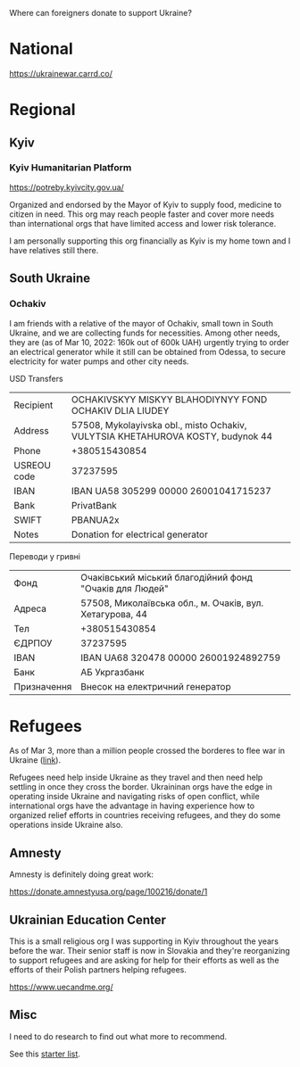 Where can foreigners donate to support Ukraine?

* National

https://ukrainewar.carrd.co/

* Regional

** Kyiv

*** Kyiv Humanitarian Platform

https://potreby.kyivcity.gov.ua/

Organized and endorsed by the Mayor of Kyiv to supply food, medicine
to citizen in need. This org may reach people faster and cover more
needs than international orgs that have limited access and lower risk
tolerance.

I am personally supporting this org financially as Kyiv is my home
town and I have relatives still there.


** South Ukraine
*** Ochakiv

I am friends with a relative of the mayor of Ochakiv, small town in
South Ukraine, and we are collecting funds for necessities. Among
other needs, they are (as of Mar 10, 2022: 160k out of 600k UAH)
urgently trying to order an electrical generator while it still can be
obtained from Odessa, to secure electricity for water pumps and other
city needs.

USD Transfers

| Recipient   | OCHAKIVSKYY MISKYY BLAHODIYNYY FOND OCHAKIV DLIA LIUDEY                         |
| Address     | 57508, Mykolayivska obl., misto Ochakiv, VULYTSIA KHETAHUROVA KOSTY, budynok 44 |
| Phone       | +380515430854                                                                   |
| USREOU code | 37237595                                                                        |
| IBAN        | IBAN UA58 305299 00000 26001041715237                                           |
| Bank        | PrivatBank                                                                      |
| SWIFT       | PBANUA2x                                                                        |
| Notes       | Donation for electrical generator                                               |

Переводи у гривні

| Фонд        | Очаківський міський благодійний фонд "Очаків для Людей"  |
| Адреса      | 57508, Миколаївська обл., м. Очаків, вул. Хетагурова, 44 |
| Тел         | +380515430854                                            |
| ЄДРПОУ      | 37237595                                                 |
| IBAN        | IBAN UA68 320478 00000 26001924892759                    |
| Банк        | АБ Укргазбанк                                            |
| Призначення | Внесок на електричний генератор                          |


* Refugees

As of Mar 3, more than a million people crossed the borderes to flee
war in Ukraine ([[https://twitter.com/FilippoGrandi/status/1499156937644118022][link]]).

Refugees need help inside Ukraine as they travel and then need help
settling in once they cross the border. Ukraininan orgs have the edge
in operating inside Ukraine and navigating risks of open conflict,
while international orgs have the advantage in having experience how
to organized relief efforts in countries receiving refugees, and they
do some operations inside Ukraine also.

** Amnesty

Amnesty is definitely doing great work:

https://donate.amnestyusa.org/page/100216/donate/1

** Ukrainian Education Center

This is a small religious org I was supporting in Kyiv throughout the
years before the war. Their senior staff is now in Slovakia and
they're reorganizing to support refugees and are asking for help for
their efforts as well as the efforts of their Polish partners helping
refugees.

https://www.uecandme.org/

** Misc

I need to do research to find out what more to recommend.

See this [[https://www.today.com/news/news/5-verified-charities-working-help-ukrainians-invasion-rcna17590][starter list]].
